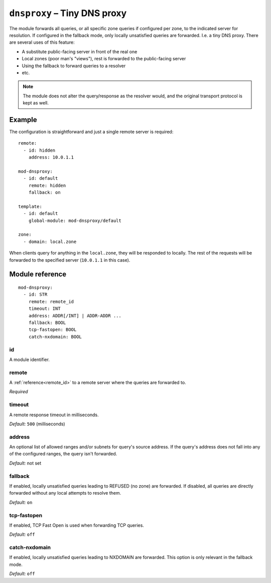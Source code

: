.. _mod-dnsproxy:

``dnsproxy`` – Tiny DNS proxy
=============================

The module forwards all queries, or all specific zone queries if configured
per zone, to the indicated server for resolution. If configured in the fallback
mode, only locally unsatisfied queries are forwarded. I.e. a tiny DNS proxy.
There are several uses of this feature:

* A substitute public-facing server in front of the real one
* Local zones (poor man's "views"), rest is forwarded to the public-facing server
* Using the fallback to forward queries to a resolver
* etc.

.. NOTE::
   The module does not alter the query/response as the resolver would,
   and the original transport protocol is kept as well.

Example
-------

The configuration is straightforward and just a single remote server is
required::

   remote:
     - id: hidden
       address: 10.0.1.1

   mod-dnsproxy:
     - id: default
       remote: hidden
       fallback: on

   template:
     - id: default
       global-module: mod-dnsproxy/default

   zone:
     - domain: local.zone

When clients query for anything in the ``local.zone``, they will be
responded to locally. The rest of the requests will be forwarded to the
specified server (``10.0.1.1`` in this case).

Module reference
----------------

::

 mod-dnsproxy:
   - id: STR
     remote: remote_id
     timeout: INT
     address: ADDR[/INT] | ADDR-ADDR ...
     fallback: BOOL
     tcp-fastopen: BOOL
     catch-nxdomain: BOOL

.. _mod-dnsproxy_id:

id
..

A module identifier.

.. _mod-dnsproxy_remote:

remote
......

A :ref:`reference<remote_id>` to a remote server where the queries are
forwarded to.

*Required*

.. _mod-dnsproxy_timeout:

timeout
.......

A remote response timeout in milliseconds.

*Default:* ``500`` (milliseconds)

.. _mod-dnsproxy_address:

address
.......

An optional list of allowed ranges and/or subnets for query's source address.
If the query's address does not fall into any of the configured ranges, the
query isn't forwarded.

*Default:* not set

.. _mod-dnsproxy_fallback:

fallback
........

If enabled, locally unsatisfied queries leading to REFUSED (no zone) are forwarded.
If disabled, all queries are directly forwarded without any local attempts
to resolve them.

*Default:* ``on``

.. _mod-dnsproxy_tcp-fastopen:

tcp-fastopen
............

If enabled, TCP Fast Open is used when forwarding TCP queries.

*Default:* ``off``

.. _mod-dnsproxy_catch-nxdomain:

catch-nxdomain
..............

If enabled, locally unsatisfied queries leading to NXDOMAIN are forwarded.
This option is only relevant in the fallback mode.

*Default:* ``off``
